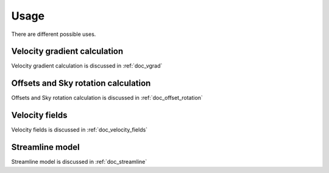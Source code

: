 Usage
=====

There are different possible uses.

Velocity gradient calculation
-----------------------------
Velocity gradient calculation is discussed in :ref:`doc_vgrad`



Offsets and Sky rotation calculation
------------------------------------
Offsets and
Sky rotation calculation is discussed in :ref:`doc_offset_rotation`


Velocity fields
---------------
Velocity fields is discussed in :ref:`doc_velocity_fields`

Streamline model
----------------
Streamline model is discussed in :ref:`doc_streamline`
